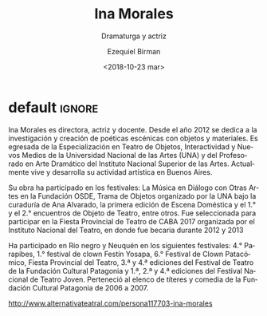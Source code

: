#+TITLE: Ina Morales
#+SUBTITLE: Dramaturga y actriz
#+DATE: <2018-10-23 mar>
#+AUTHOR: Ezequiel Birman
#+EMAIL: ebirman77@gmail.com
#+LANGUAGE: es
#+DESCRIPTION: biografía
#+KEYWORDS: teatro

[[http://static.alternativateatral.com/fotospersonas/000117703.jpg]]

* default                                                            :ignore:
Ina Morales es directora, actriz y docente. Desde el año 2012 se dedica a la
investigación y creación de poéticas escénicas con objetos y materiales. Es
egresada de la Especialización en Teatro de Objetos, Interactividad y Nuevos
Medios de la Universidad Nacional de las Artes (UNA) y del Profesorado en Arte
Dramático del Instituto Nacional Superior de las Artes. Actualmente vive y
desarrolla su actividad artística en Buenos Aires.

Su obra ha participado en los festivales: La Música en Diálogo con Otras Artes
en la Fundación OSDE, Trama de Objetos organizado por la UNA bajo la curaduría
de Ana Alvarado, la primera edición de Escena Doméstica y el 1.° y el 2.°
encuentros de Objeto de Teatro, entre otros. Fue seleccionada para participar en
la Fiesta Provincial de Teatro de CABA 2017 organizada por el Instituto Nacional
del Teatro, en donde fue becaria durante 2012 y 2013

Ha participado en Río negro y Neuquén en los siguientes festivales: 4.°
Parapibes, 1.° festival de clown Festín Yosapa, 6.° Festival de Clown
Patacómico, Fiesta Provincial del Teatro, 3.ª y 4.ª ediciones del Festival de
Teatro de la Fundación Cultural Patagonia y 1.ª, 2.ª y 4.ª ediciones del
Festival Nacional de Teatro Joven. Perteneció al elenco de títeres y comedia de
la Fundación Cultural Patagonia de 2006 a 2007.

[[http://www.alternativateatral.com/persona117703-ina-morales]]
